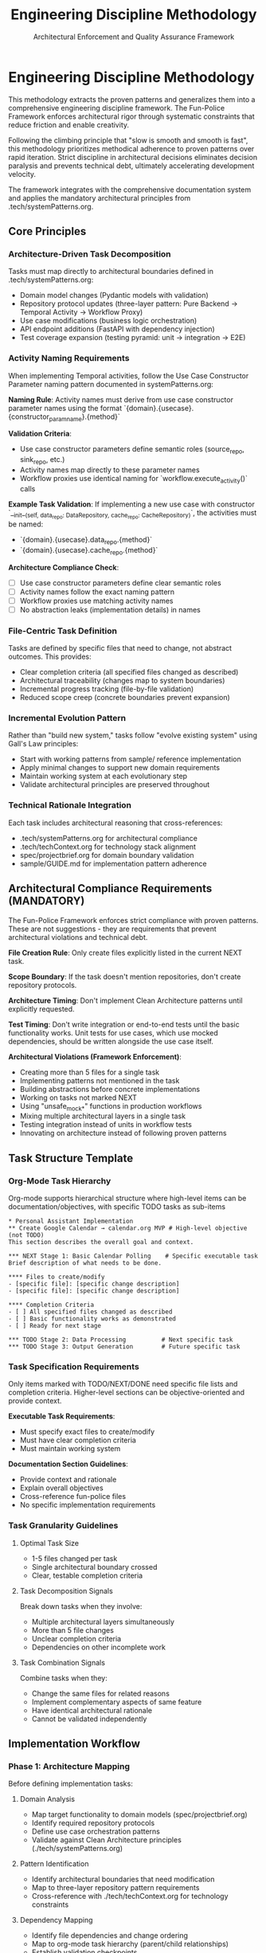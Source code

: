 #+TITLE: Engineering Discipline Methodology
#+SUBTITLE: Architectural Enforcement and Quality Assurance Framework
#+STARTUP: overview

* Engineering Discipline Methodology

This methodology extracts the proven patterns
and generalizes them into a comprehensive engineering discipline framework.
The Fun-Police Framework enforces architectural rigor
through systematic constraints that reduce friction and enable creativity.

Following the climbing principle that "slow is smooth and smooth is fast",
this methodology prioritizes methodical adherence to proven patterns over rapid iteration.
Strict discipline in architectural decisions eliminates decision paralysis
and prevents technical debt, ultimately accelerating development velocity.

The framework integrates with the comprehensive documentation system
and applies the mandatory architectural principles from .tech/systemPatterns.org.

** Core Principles

*** Architecture-Driven Task Decomposition
Tasks must map directly to architectural boundaries defined in .tech/systemPatterns.org:
- Domain model changes (Pydantic models with validation)
- Repository protocol updates (three-layer pattern: Pure Backend → Temporal Activity → Workflow Proxy)
- Use case modifications (business logic orchestration)
- API endpoint additions (FastAPI with dependency injection)
- Test coverage expansion (testing pyramid: unit → integration → E2E)

*** Activity Naming Requirements
When implementing Temporal activities,
follow the Use Case Constructor Parameter naming pattern
documented in systemPatterns.org:

*Naming Rule*: Activity names must derive from use case constructor parameter names
using the format `{domain}.{usecase}.{constructor_param_name}.{method}`

*Validation Criteria*:
- Use case constructor parameters define semantic roles (source_repo, sink_repo, etc.)
- Activity names map directly to these parameter names
- Workflow proxies use identical naming for `workflow.execute_activity()` calls

*Example Task Validation*:
If implementing a new use case with constructor
`__init__(self, data_repo: DataRepository, cache_repo: CacheRepository)`,
the activities must be named:
- `{domain}.{usecase}.data_repo.{method}`
- `{domain}.{usecase}.cache_repo.{method}`

*Architecture Compliance Check*:
- [ ] Use case constructor parameters define clear semantic roles
- [ ] Activity names follow the exact naming pattern
- [ ] Workflow proxies use matching activity names
- [ ] No abstraction leaks (implementation details) in names

*** File-Centric Task Definition
Tasks are defined by specific files that need to change,
not abstract outcomes. This provides:
- Clear completion criteria (all specified files changed as described)
- Architectural traceability (changes map to system boundaries)
- Incremental progress tracking (file-by-file validation)
- Reduced scope creep (concrete boundaries prevent expansion)

*** Incremental Evolution Pattern
Rather than "build new system," tasks follow "evolve existing system"
using Gall's Law principles:
- Start with working patterns from sample/ reference implementation
- Apply minimal changes to support new domain requirements
- Maintain working system at each evolutionary step
- Validate architectural principles are preserved throughout

*** Technical Rationale Integration
Each task includes architectural reasoning that cross-references:
- .tech/systemPatterns.org for architectural compliance
- .tech/techContext.org for technology stack alignment
- spec/projectbrief.org for domain boundary validation
- sample/GUIDE.md for implementation pattern adherence

** Architectural Compliance Requirements (MANDATORY)

The Fun-Police Framework enforces strict compliance with proven patterns.
These are not suggestions - they are requirements
that prevent architectural violations and technical debt.

*File Creation Rule*: Only create files explicitly listed in the current NEXT task.

*Scope Boundary*: If the task doesn't mention repositories, don't create repository protocols.

*Architecture Timing*: Don't implement Clean Architecture patterns until explicitly requested.

*Test Timing*: Don't write integration or end-to-end tests until the basic functionality works.
Unit tests for use cases, which use mocked dependencies, should be written alongside the use case itself.

*Architectural Violations (Framework Enforcement)*:
- Creating more than 5 files for a single task
- Implementing patterns not mentioned in the task
- Building abstractions before concrete implementations
- Working on tasks not marked NEXT
- Using "unsafe_mock_*" functions in production workflows
- Mixing multiple architectural layers in a single task
- Testing integration instead of units in workflow tests
- Innovating on architecture instead of following proven patterns

** Task Structure Template

*** Org-Mode Task Hierarchy
Org-mode supports hierarchical structure
where high-level items can be documentation/objectives,
with specific TODO tasks as sub-items

#+BEGIN_EXAMPLE
 * Personal Assistant Implementation
 ** Create Google Calendar → calendar.org MVP # High-level objective (not TODO)
 This section describes the overall goal and context.
 
 *** NEXT Stage 1: Basic Calendar Polling    # Specific executable task
 Brief description of what needs to be done.
 
 **** Files to create/modify
 - [specific file]: [specific change description]
 - [specific file]: [specific change description]
 
 **** Completion Criteria
 - [ ] All specified files changed as described
 - [ ] Basic functionality works as demonstrated
 - [ ] Ready for next stage

 *** TODO Stage 2: Data Processing          # Next specific task
 *** TODO Stage 3: Output Generation        # Future specific task
#+END_EXAMPLE

*** Task Specification Requirements
Only items marked with TODO/NEXT/DONE need specific file lists and completion criteria.
Higher-level sections can be objective-oriented and provide context.

*Executable Task Requirements*:
- Must specify exact files to create/modify
- Must have clear completion criteria
- Must maintain working system

*Documentation Section Guidelines*:
- Provide context and rationale
- Explain overall objectives
- Cross-reference fun-police files
- No specific implementation requirements

*** Task Granularity Guidelines

**** Optimal Task Size
- 1-5 files changed per task
- Single architectural boundary crossed
- Clear, testable completion criteria

**** Task Decomposition Signals
Break down tasks when they involve:
- Multiple architectural layers simultaneously
- More than 5 file changes
- Unclear completion criteria
- Dependencies on other incomplete work

**** Task Combination Signals
Combine tasks when they:
- Change the same files for related reasons
- Implement complementary aspects of same feature
- Have identical architectural rationale
- Cannot be validated independently

** Implementation Workflow

*** Phase 1: Architecture Mapping
Before defining implementation tasks:

**** Domain Analysis
- Map target functionality to domain models (spec/projectbrief.org)
- Identify required repository protocols
- Define use case orchestration patterns
- Validate against Clean Architecture principles (./tech/systemPatterns.org)
  
**** Pattern Identification
- Identify architectural boundaries that need modification
- Map to three-layer repository pattern requirements
- Cross-reference with ./tech/techContext.org for technology constraints

**** Dependency Mapping
- Identify file dependencies and change ordering
- Map to org-mode task hierarchy (parent/child relationships)
- Establish validation checkpoints
- Plan incremental working system maintenance

*** Phase 2: Task Definition
Using the standard task format:

**** Technical Outcome Specification
- Use concrete, measurable outcomes
- Reference specific architectural patterns
- Include validation criteria
- Cross-reference fun-police documentation

**** File Change Documentation
- List every file that needs modification
- Describe specific changes required
- Include new files that need creation
- Reference deletion of obsolete files

**** Architectural Rationale
- Explain how changes maintain system patterns
- Justify approach against alternatives
- Reference relevant fun-police sections

*** Phase 3: Execution and Validation

**** Implementation Tracking
- Update task progress as files are modified
- Use org-mode TODO state transitions (TODO → NEXT → DONE)
- Document implementation discoveries and adjustments
- Maintain architectural compliance throughout

**** Validation Checkpoints
- Run tests after each file modification
- Validate architectural principles are maintained
- Check cross-references to fun-police remain accurate
- Ensure working system is preserved

**** Completion Documentation
- Mark tasks DONE (git history provides timing)
- Document any deviations from original plan
- Update fun-police files if architectural insights discovered
- Archive completed tasks to maintain focus on active work

** Integration with Fun Police System

*** Cross-Reference Requirements
Tasks must reference relevant fun-police files:
- spec/projectbrief.org for domain boundary validation
- tech/systemPatterns.org for architectural compliance
- tech/techContext.org for technology stack alignment
- fun-police/instructions.org for AI pair programming patterns

*** Fun-Police Update Triggers
Update fun-police when tasks reveal:
- New architectural patterns or insights
- Changes to technology stack or constraints
- Evolution of domain understanding
- Improvements to development methodology

*** Documentation Synchronization
Maintain consistency between:
- Task descriptions and fun-police context
- Architectural rationale and tech/systemPatterns.org
- Technical constraints and tech/techContext.org
- Progress tracking and current status in spec/tasks.org

** Quality Assurance Patterns

*** Architectural Validation
Each task must demonstrate:
- Clean Architecture principles maintained (dependency inversion, separation of concerns)
- Repository pattern correctly implemented (three-layer structure)
- Workflow determinism preserved (non-deterministic operations in activities)
- Error handling follows saga pattern (forward/compensation pairs)

*** Testing Integration
Testing follows the pyramid strategy documented in tech/systemPatterns.org:
- Unit tests for use case logic with mocked repositories
- Integration tests for repository contract compliance
- E2E tests for critical workflow paths
- Type safety validation with mypy

*** Code Quality Standards
Aligned with tech/techContext.org:
- Pydantic v2 models with field validators
- Structured logging with business context
- Protocol-based dependency injection
- Comprehensive error handling with defensive compensation
- *Semantic Line Breaks*: For docstrings and long comments, use
  semantic line breaks. This practice improves readability in raw source
  files and aids in reviewing diffs. It is also the required method for
  adhering to line-length limits in documentation, as =black= does not
  automatically format them.

** Lessons Learned

*** What Worked Well
- Concrete file-change specifications prevented scope creep
- Architectural rationale embedded in tasks maintained system coherence
- Incremental refactoring approach preserved working system
- Clear completion criteria enabled definitive progress tracking
- Technical focus over product focus accelerated implementation

*** Anti-Patterns Identified
- Avoid abstract, high-level task descriptions without implementation details
- Don't define tasks without specific file changes
- Prevent large-scope tasks that span multiple architectural boundaries
- Avoid vague completion criteria that can't be objectively validated
- Don't separate architectural reasoning from task implementation

*** Success Patterns to Replicate
- Start with working reference implementation patterns
- Define tasks as evolutionary steps, not revolutionary changes
- Include architectural reasoning in every task description
- Specify exact files and changes required
- Maintain working system throughout development process
- Use org-mode TODO states for clear progress tracking
- Document rationale for future reference and learning

** Enhancing the Methodology (Meta-Tasks)

The Fun Police and its methodology are not static; they are expected to evolve.
Tasks aimed at improving the documentation, tooling,
or the methodology itself are called "meta-tasks."
These are distinct from feature implementation tasks and follow a slightly different pattern.

*Characteristics of Meta-Tasks*:
- *Focus*: They improve the process of development and documentation, not the product's features.
- *Scope*: They often involve research, design, and updates to the framework files themselves
  (e.g., =fun-police/methodology.org=, =tech/systemPatterns.org=).
- *Structure*: While they reside in =spec/tasks.org=,
  their definition may be more goal-oriented than file-centric.
  The "Files to create/modify" section might be less prescriptive,
  focusing on the concepts to be documented rather than specific lines of code.

The core principles of incremental evolution still apply.
Meta-tasks should be broken down into manageable steps that maintain a working,
coherent Fun Police at every stage.
